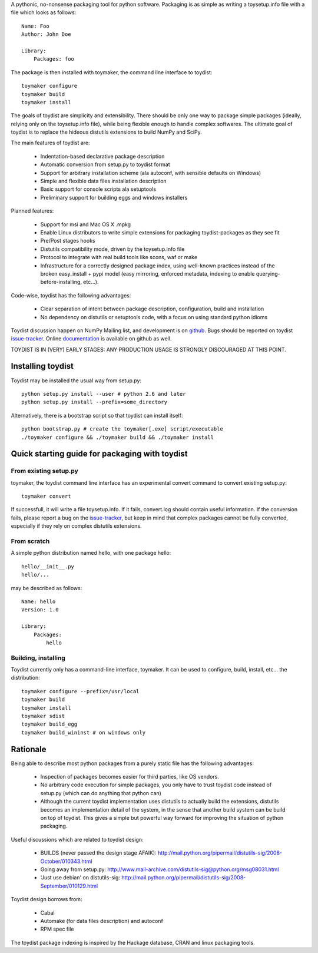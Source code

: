 A pythonic, no-nonsense packaging tool for python software. Packaging is as
simple as writing a toysetup.info file with a file which looks as follows::

    Name: Foo
    Author: John Doe

    Library:
        Packages: foo

The package is then installed with toymaker, the command line interface to
toydist::

    toymaker configure
    toymaker build
    toymaker install

The goals of toydist are simplicity and extensibility. There should be only one
way to package simple packages (ideally, relying only on the toysetup.info
file), while being flexible enough to handle complex softwares. The ultimate
goal of toydist is to replace the hideous distutils extensions to build NumPy
and SciPy.

The main features of toydist are:

    * Indentation-based declarative package description
    * Automatic conversion from setup.py to toydist format
    * Support for arbitrary installation scheme (ala autoconf, with sensible
      defaults on Windows)
    * Simple and flexible data files installation description
    * Basic support for console scripts ala setuptools
    * Preliminary support for building eggs and windows installers

Planned features:

    * Support for msi and Mac OS X .mpkg
    * Enable Linux distributors to write simple extensions for packaging
      toydist-packages as they see fit
    * Pre/Post stages hooks
    * Distutils compatibility mode, driven by the toysetup.info file
    * Protocol to integrate with real build tools like scons, waf or
      make
    * Infrastructure for a correctly designed package index, using
      well-known practices instead of the broken easy_install + pypi
      model (easy mirroring, enforced metadata, indexing to enable
      querying-before-installing, etc...).

Code-wise, toydist has the following advantages:

    * Clear separation of intent between package description, configuration,
      build and installation
    * No dependency on distutils or setuptools code, with a focus on
      using standard python idioms

Toydist discussion happen on NumPy Mailing list, and development is on
`github`_. Bugs should be reported on toydist `issue-tracker`_. Online
`documentation`_ is available on github as well.

TOYDIST IS IN (VERY) EARLY STAGES: ANY PRODUCTION USAGE IS STRONGLY DISCOURAGED
AT THIS POINT.

.. _github: http://github.com/cournape/toydist.git
.. _issue-tracker: http://github.com/cournape/toydist/issues
.. _documentation: http://cournape.github.com/toydist

Installing toydist
------------------

Toydist may be installed the usual way from setup.py::

    python setup.py install --user # python 2.6 and later
    python setup.py install --prefix=some_directory

Alternatively, there is a bootstrap script so that toydist can install itself::

    python bootstrap.py # create the toymaker[.exe] script/executable 
    ./toymaker configure && ./toymaker build && ./toymaker install

Quick starting guide for packaging with toydist
-----------------------------------------------

From existing setup.py
~~~~~~~~~~~~~~~~~~~~~~

toymaker, the toydist command line interface has an experimental convert
command to convert existing setup.py::

    toymaker convert

If successfull, it will write a file toysetup.info. If it fails,
convert.log should contain useful information. If the conversion
fails, please report a bug on the `issue-tracker`_, but keep in mind
that complex packages cannot be fully converted, especially if they
rely on complex distutils extensions.

From scratch
~~~~~~~~~~~~

A simple python distribution named hello, with one package hello::

    hello/__init__.py
    hello/...

may be described as follows::

    Name: hello
    Version: 1.0

    Library:
        Packages:
            hello

Building, installing
~~~~~~~~~~~~~~~~~~~~

Toydist currently only has a command-line interface, toymaker. It can be used
to configure, build, install, etc... the distribution::

    toymaker configure --prefix=/usr/local
    toymaker build
    toymaker install
    toymaker sdist
    toymaker build_egg
    toymaker build_wininst # on windows only

Rationale
---------

Being able to describe most python packages from a purely static file has the
following advantages:

    * Inspection of packages becomes easier for third parties, like OS
      vendors.
    * No arbitrary code execution for simple packages, you only have to trust
      toydist code instead of setup.py (which can do anything that python can)
    * Although the current toydist implementation uses distutils to actually
      build the extensions, distutils becomes an implementation detail of the
      system, in the sense that another build system can be build on top of
      toydist. This gives a simple but powerful way forward for improving the
      situation of python packaging.

Useful discussions which are related to toydist design:

    * BUILDS (never passed the design stage AFAIK):
      http://mail.python.org/pipermail/distutils-sig/2008-October/010343.html
    * Going away from setup.py:
      http://www.mail-archive.com/distutils-sig@python.org/msg08031.html
    * 'Just use debian' on distutils-sig:
      http://mail.python.org/pipermail/distutils-sig/2008-September/010129.html

Toydist design borrows from:

    * Cabal
    * Automake (for data files description) and autoconf
    * RPM spec file

The toydist package indexing is inspired by the Hackage database, CRAN and
linux packaging tools.
